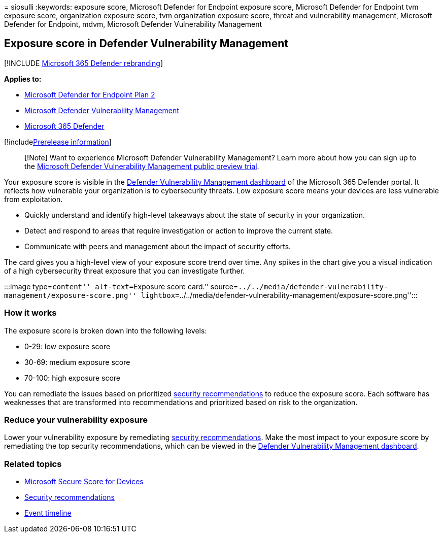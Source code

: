 = 
siosulli
:keywords: exposure score, Microsoft Defender for Endpoint exposure
score, Microsoft Defender for Endpoint tvm exposure score, organization
exposure score, tvm organization exposure score, threat and
vulnerability management, Microsoft Defender for Endpoint, mdvm,
Microsoft Defender Vulnerability Management

== Exposure score in Defender Vulnerability Management

{empty}[!INCLUDE link:../../includes/microsoft-defender.md[Microsoft 365
Defender rebranding]]

*Applies to:*

* https://go.microsoft.com/fwlink/?linkid=2154037[Microsoft Defender for
Endpoint Plan 2]
* link:index.yml[Microsoft Defender Vulnerability Management]
* https://go.microsoft.com/fwlink/?linkid=2118804[Microsoft 365
Defender]

{empty}[!includelink:../../includes/prerelease.md[Prerelease
information]]

____
[!Note] Want to experience Microsoft Defender Vulnerability Management?
Learn more about how you can sign up to the
link:../defender-vulnerability-management/get-defender-vulnerability-management.md[Microsoft
Defender Vulnerability Management public preview trial].
____

Your exposure score is visible in the
link:tvm-dashboard-insights.md[Defender Vulnerability Management
dashboard] of the Microsoft 365 Defender portal. It reflects how
vulnerable your organization is to cybersecurity threats. Low exposure
score means your devices are less vulnerable from exploitation.

* Quickly understand and identify high-level takeaways about the state
of security in your organization.
* Detect and respond to areas that require investigation or action to
improve the current state.
* Communicate with peers and management about the impact of security
efforts.

The card gives you a high-level view of your exposure score trend over
time. Any spikes in the chart give you a visual indication of a high
cybersecurity threat exposure that you can investigate further.

:::image type=``content'' alt-text=``Exposure score card.''
source=``../../media/defender-vulnerability-management/exposure-score.png''
lightbox=``../../media/defender-vulnerability-management/exposure-score.png'':::

=== How it works

The exposure score is broken down into the following levels:

* 0-29: low exposure score
* 30-69: medium exposure score
* 70-100: high exposure score

You can remediate the issues based on prioritized
link:tvm-security-recommendation.md[security recommendations] to reduce
the exposure score. Each software has weaknesses that are transformed
into recommendations and prioritized based on risk to the organization.

=== Reduce your vulnerability exposure

Lower your vulnerability exposure by remediating
link:tvm-security-recommendation.md[security recommendations]. Make the
most impact to your exposure score by remediating the top security
recommendations, which can be viewed in the
link:tvm-dashboard-insights.md[Defender Vulnerability Management
dashboard].

=== Related topics

* link:tvm-microsoft-secure-score-devices.md[Microsoft Secure Score for
Devices]
* link:tvm-security-recommendation.md[Security recommendations]
* link:threat-and-vuln-mgt-event-timeline.md[Event timeline]
